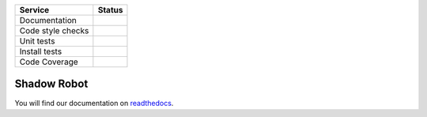 +---------------------+--------------------------+
| Service             | Status                   |
+=====================+==========================+
| Documentation       | |Documentation Status|   |
+---------------------+--------------------------+
| Code style checks   | |Circle CI|              |
+---------------------+--------------------------+
| Unit tests          | |Build Status|           |
+---------------------+--------------------------+
| Install tests       | |Build Status|           |
+---------------------+--------------------------+
| Code Coverage       | |codecov.io|             |
+---------------------+--------------------------+

Shadow Robot
============

You will find our documentation on
`readthedocs <shadow-robot.readthedocs.org>`__.

.. |Documentation Status| image:: https://readthedocs.org/projects/shadow-robot/badge
   :target: http://shadow-robot.readthedocs.org/
.. |Circle CI| image:: https://circleci.com/gh/shadow-robot/sr-ros-interface.svg?style=shield
   :target: https://circleci.com/gh/shadow-robot/sr-ros-interface
.. |Build Status| image:: https://img.shields.io/shippable/554b2991edd7f2c052e402be.svg
   :target: https://app.shippable.com/projects/554b2991edd7f2c052e402be
.. |Build Status| image:: https://semaphoreci.com/api/v1/projects/11755ff7-a716-4ac2-a7fb-5edb3c7a87b5/518634/shields_badge.svg
   :target: https://semaphoreci.com/andriy/sr-ros-interface
.. |codecov.io| image:: https://img.shields.io/codecov/c/github/shadow-robot/sr-ros-interface/indigo-devel.svg
   :target: http://codecov.io/github/shadow-robot/sr-ros-interface?branch=indigo-devel
.. |Build Status| image:: https://img.shields.io/shippable/554b2991edd7f2c052e402be.svg
   :target: https://app.shippable.com/projects/554b2991edd7f2c052e402be
.. |Build Status| image:: https://semaphoreci.com/api/v1/projects/11755ff7-a716-4ac2-a7fb-5edb3c7a87b5/518634/shields_badge.svg
   :target: https://semaphoreci.com/andriy/sr-ros-interface
